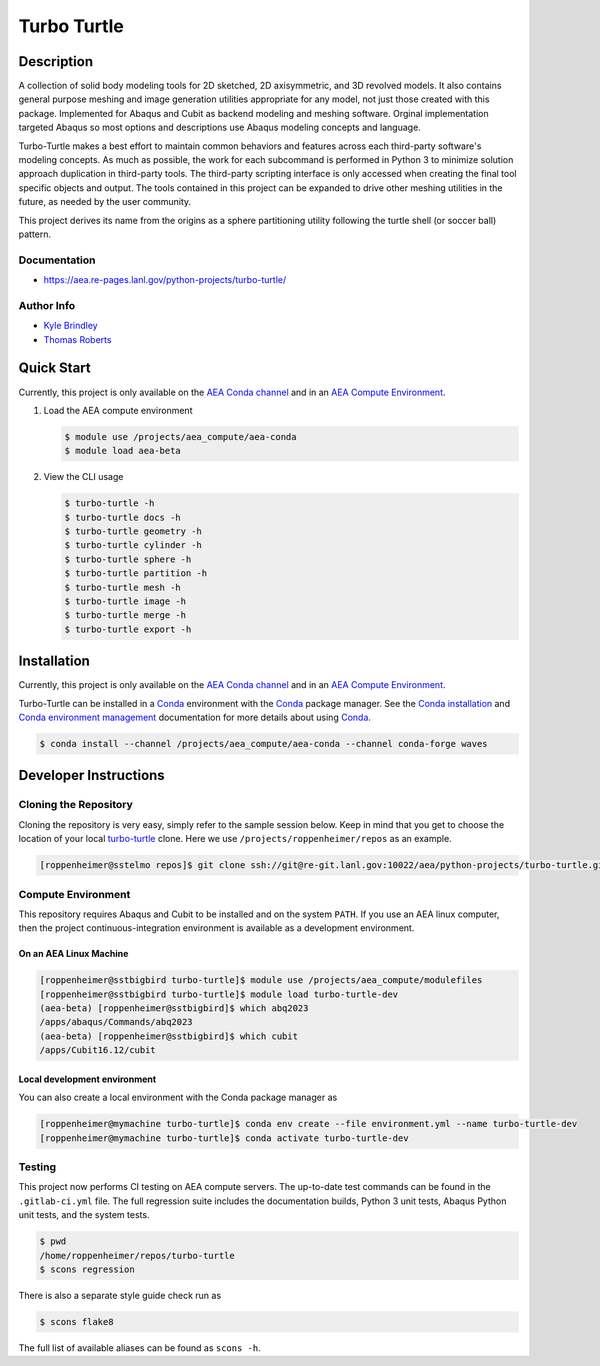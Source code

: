 .. target-start-do-not-remove

.. _`turbo-turtle`: https://re-git.lanl.gov/tproberts/turbo-turtle
.. _`AEA Gitlab Group`: https://re-git.lanl.gov/aea
.. _`Gitlab CI/CD`: https://docs.gitlab.com/ee/ci/
.. _`AEA Compute Environment`: https://re-git.lanl.gov/aea/developer-operations/aea_compute_environment
.. _`AEA Conda channel`: https://aea.re-pages.lanl.gov/developer-operations/aea_compute_environment/aea_compute_environment.html#aea-conda-channel
.. _`Bash rsync`: https://re-git.lanl.gov/aea/developer-operations/aea_compute_environment
.. _Conda: https://docs.conda.io/en/latest/
.. _Conda installation: https://docs.conda.io/projects/conda/en/latest/user-guide/install/index.html
.. _Conda environment management: https://docs.conda.io/projects/conda/en/latest/user-guide/tasks/manage-environments.html

.. _`Kyle Brindley`: kbrindley@lanl.gov
.. _`Thomas Roberts`: tproberts@lanl.gov
.. _`Matthew Fister`: mwfister@lanl.gov
.. _`Paula Rutherford`: pmiller@lanl.gov

.. target-end-do-not-remove

############
Turbo Turtle
############

.. |pipeline| image:: https://re-git.lanl.gov/aea/python-projects/turbo-turtle/badges/main/pipeline.svg?key_text=re-git+tests&key_width=80
   :target: https://re-git.lanl.gov/aea/python-projects/turbo-turtle/-/pipelines

.. |release| image:: https://re-git.lanl.gov/aea/python-projects/turbo-turtle/-/badges/release.svg?key_text=re-git+release
   :target: https://re-git.lanl.gov/aea/python-projects/turbo-turtle/-/releases

|pipeline|

|release|

.. inclusion-marker-do-not-remove

***********
Description
***********

.. description-start-do-not-remove

A collection of solid body modeling tools for 2D sketched, 2D axisymmetric, and 3D revolved models. It also contains
general purpose meshing and image generation utilities appropriate for any model, not just those created with this
package. Implemented for Abaqus and Cubit as backend modeling and meshing software. Orginal implementation targeted
Abaqus so most options and descriptions use Abaqus modeling concepts and language.

Turbo-Turtle makes a best effort to maintain common behaviors and features across each third-party software's modeling
concepts. As much as possible, the work for each subcommand is performed in Python 3 to minimize solution approach
duplication in third-party tools. The third-party scripting interface is only accessed when creating the final tool
specific objects and output. The tools contained in this project can be expanded to drive other meshing utilities in the
future, as needed by the user community.

This project derives its name from the origins as a sphere partitioning utility following the turtle shell (or soccer
ball) pattern.

.. description-end-do-not-remove

Documentation
=============

* https://aea.re-pages.lanl.gov/python-projects/turbo-turtle/

Author Info
===========

* `Kyle Brindley`_
* `Thomas Roberts`_

***********
Quick Start
***********

.. user-start-do-not-remove

Currently, this project is only available on the `AEA Conda channel`_ and in an `AEA Compute Environment`_.

1. Load the AEA compute environment

   .. code-block::

      $ module use /projects/aea_compute/aea-conda
      $ module load aea-beta

2. View the CLI usage

   .. code-block::

      $ turbo-turtle -h
      $ turbo-turtle docs -h
      $ turbo-turtle geometry -h
      $ turbo-turtle cylinder -h
      $ turbo-turtle sphere -h
      $ turbo-turtle partition -h
      $ turbo-turtle mesh -h
      $ turbo-turtle image -h
      $ turbo-turtle merge -h
      $ turbo-turtle export -h

.. user-end-do-not-remove

************
Installation
************

.. installation-start-do-not-remove

Currently, this project is only available on the `AEA Conda channel`_ and in an `AEA Compute Environment`_.

Turbo-Turtle can be installed in a `Conda`_ environment with the `Conda`_ package manager. See the `Conda installation`_
and `Conda environment management`_ documentation for more details about using `Conda`_.

.. code-block::

   $ conda install --channel /projects/aea_compute/aea-conda --channel conda-forge waves

.. installation-end-do-not-remove

**********************
Developer Instructions
**********************

Cloning the Repository
======================

.. cloning-the-repo-start-do-not-remove

Cloning the repository is very easy, simply refer to the sample session below. Keep in mind that you get to choose the
location of your local `turbo-turtle`_ clone. Here we use ``/projects/roppenheimer/repos`` as an example.

.. code-block:: bash

    [roppenheimer@sstelmo repos]$ git clone ssh://git@re-git.lanl.gov:10022/aea/python-projects/turbo-turtle.git

.. cloning-the-repo-end-do-not-remove

Compute Environment
===================

.. compute-env-start-do-not-remove

This repository requires Abaqus and Cubit to be installed and on the system ``PATH``. If you use an AEA linux computer,
then the project continuous-integration environment is available as a development environment.

On an AEA Linux Machine
-----------------------

.. code-block:: bash

   [roppenheimer@sstbigbird turbo-turtle]$ module use /projects/aea_compute/modulefiles
   [roppenheimer@sstbigbird turbo-turtle]$ module load turbo-turtle-dev
   (aea-beta) [roppenheimer@sstbigbird]$ which abq2023
   /apps/abaqus/Commands/abq2023
   (aea-beta) [roppenheimer@sstbigbird]$ which cubit
   /apps/Cubit16.12/cubit

Local development environment
-----------------------------

You can also create a local environment with the Conda package manager as

.. code-block::

   [roppenheimer@mymachine turbo-turtle]$ conda env create --file environment.yml --name turbo-turtle-dev
   [roppenheimer@mymachine turbo-turtle]$ conda activate turbo-turtle-dev

.. compute-env-end-do-not-remove

Testing
=======

.. testing-start-do-not-remove

This project now performs CI testing on AEA compute servers. The up-to-date test commands can be found in the
``.gitlab-ci.yml`` file. The full regression suite includes the documentation builds, Python 3 unit tests, Abaqus Python
unit tests, and the system tests.

.. code-block::

    $ pwd
    /home/roppenheimer/repos/turbo-turtle
    $ scons regression

There is also a separate style guide check run as

.. code-block::

    $ scons flake8

The full list of available aliases can be found as ``scons -h``.

.. testing-end-do-not-remove
